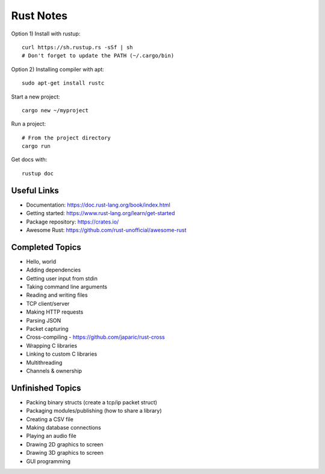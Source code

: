 ==========
Rust Notes
==========

Option 1) Install with rustup::

  curl https://sh.rustup.rs -sSf | sh
  # Don't forget to update the PATH (~/.cargo/bin)

Option 2) Installing compiler with apt::

  sudo apt-get install rustc

Start a new project::

  cargo new ~/myproject

Run a project::

  # From the project directory
  cargo run

Get docs with::

  rustup doc


Useful Links
============

- Documentation: https://doc.rust-lang.org/book/index.html
- Getting started: https://www.rust-lang.org/learn/get-started
- Package repository: https://crates.io/
- Awesome Rust: https://github.com/rust-unofficial/awesome-rust


Completed Topics
================

- Hello, world
- Adding dependencies
- Getting user input from stdin
- Taking command line arguments
- Reading and writing files
- TCP client/server
- Making HTTP requests
- Parsing JSON
- Packet capturing
- Cross-compiling - https://github.com/japaric/rust-cross
- Wrapping C libraries
- Linking to custom C libraries
- Multithreading
- Channels & ownership

Unfinished Topics
=================

- Packing binary structs (create a tcp/ip packet struct)
- Packaging modules/publishing (how to share a library)

- Creating a CSV file
- Making database connections

- Playing an audio file
- Drawing 2D graphics to screen
- Drawing 3D graphics to screen
- GUI programming
